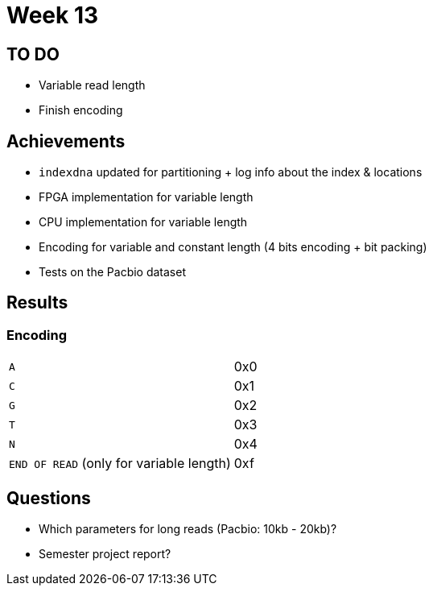 = Week 13

== TO DO

* Variable read length
* Finish encoding

== Achievements

* `indexdna` updated for partitioning + log info about the index & locations
* FPGA implementation for variable length
* CPU implementation for variable length
* Encoding for variable and constant length (4 bits encoding + bit packing)
* Tests on the Pacbio dataset

== Results

=== Encoding

[cols="1,1"]
|===
|`A` | 0x0
|`C` | 0x1

|`G` | 0x2
|`T` | 0x3

|`N` | 0x4
|`END OF READ` (only for variable length) | 0xf
|===

== Questions

* Which parameters for long reads (Pacbio: 10kb - 20kb)?
* Semester project report?
